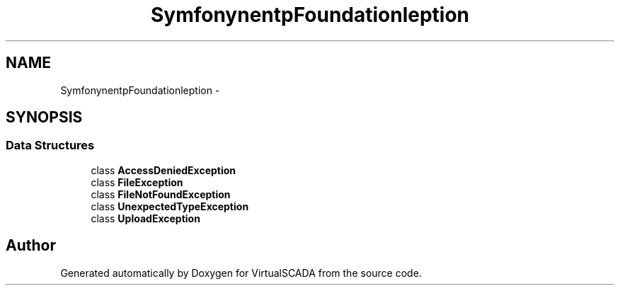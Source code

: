 .TH "Symfony\Component\HttpFoundation\File\Exception" 3 "Tue Apr 14 2015" "Version 1.0" "VirtualSCADA" \" -*- nroff -*-
.ad l
.nh
.SH NAME
Symfony\Component\HttpFoundation\File\Exception \- 
.SH SYNOPSIS
.br
.PP
.SS "Data Structures"

.in +1c
.ti -1c
.RI "class \fBAccessDeniedException\fP"
.br
.ti -1c
.RI "class \fBFileException\fP"
.br
.ti -1c
.RI "class \fBFileNotFoundException\fP"
.br
.ti -1c
.RI "class \fBUnexpectedTypeException\fP"
.br
.ti -1c
.RI "class \fBUploadException\fP"
.br
.in -1c
.SH "Author"
.PP 
Generated automatically by Doxygen for VirtualSCADA from the source code\&.
